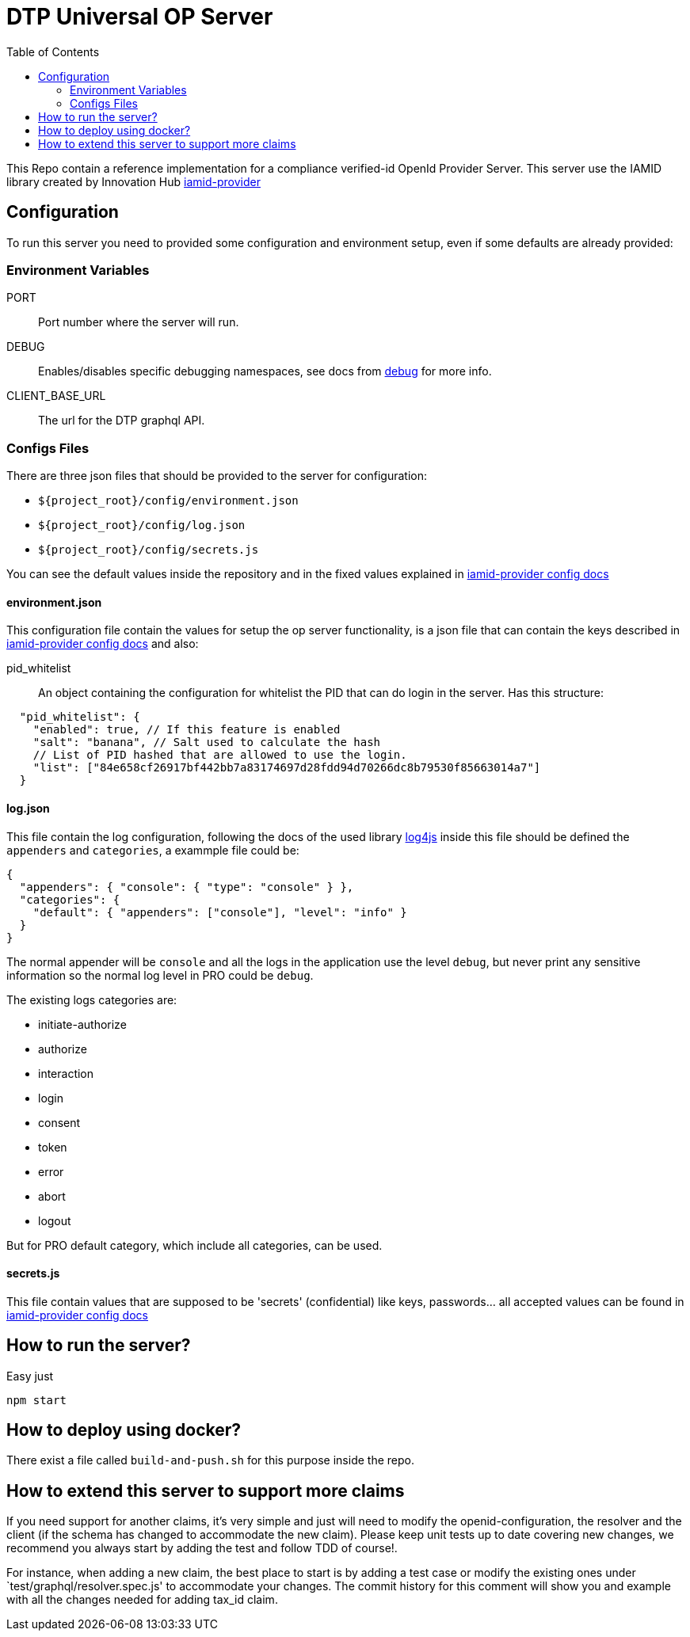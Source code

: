 = DTP Universal OP Server
:toc:

This Repo contain a reference implementation for a compliance verified-id OpenId Provider Server.
This server use the IAMID library created by Innovation Hub https://github.com/gruposantander/iamid-provider[iamid-provider]

== Configuration

To run this server you need to provided some configuration and environment setup, even if some defaults are already provided:

=== Environment Variables

PORT:: Port number where the server will run.
DEBUG:: Enables/disables specific debugging namespaces, see docs from https://www.npmjs.com/package/debug[debug] for more info.
CLIENT_BASE_URL:: The url for the DTP graphql API.

=== Configs Files

There are three json files that should be provided to the server for configuration:

- `${project_root}/config/environment.json`
- `${project_root}/config/log.json`
- `${project_root}/config/secrets.js`

You can see the default values inside the repository and in the fixed values explained in https://github.com/gruposantander/iamid-provider/blob/master/docs/config.adoc[iamid-provider config docs]

==== environment.json

This configuration file contain the values for setup the op server functionality, is a json file that can contain the keys described in https://github.com/gruposantander/iamid-provider/blob/master/docs/config.adoc[iamid-provider config docs] and also:

pid_whitelist:: An object containing the configuration for whitelist the PID that can do login in the server. Has this structure:
[source,json]
----
  "pid_whitelist": {
    "enabled": true, // If this feature is enabled
    "salt": "banana", // Salt used to calculate the hash
    // List of PID hashed that are allowed to use the login.
    "list": ["84e658cf26917bf442bb7a83174697d28fdd94d70266dc8b79530f85663014a7"]
  }
----

==== log.json

This file contain the log configuration, following the docs of the used library https://github.com/log4js-node/log4js-node[log4js] inside this file should be defined the `appenders` and `categories`, a exammple file could be:

----
{
  "appenders": { "console": { "type": "console" } },
  "categories": {
    "default": { "appenders": ["console"], "level": "info" }
  }
}
----

The normal appender will be `console` and all the logs in the application use the level `debug`, but never print any sensitive information so the normal log level in PRO could be `debug`.

The existing logs categories are:

- initiate-authorize
- authorize
- interaction
- login
- consent
- token
- error
- abort
- logout

But for PRO default category, which include all categories, can be used.

==== secrets.js

This file contain values that are supposed to be 'secrets' (confidential) like keys, passwords... all accepted values can be found in https://github.com/gruposantander/iamid-provider/blob/master/docs/config.adoc[iamid-provider config docs]

== How to run the server?

Easy just

----
npm start
----

== How to deploy using docker?
There exist a file called `build-and-push.sh` for this purpose inside the repo.

== How to extend this server to support more claims
If you need support for another claims, it's very simple and just will need to modify the openid-configuration, the resolver and the client (if the schema has changed to accommodate the new claim). Please keep unit tests up to date covering new changes, we recommend you always start by adding the test and follow TDD of course!.

For instance, when adding a new claim, the best place to start is by adding a test case or modify the existing ones under `test/graphql/resolver.spec.js' to accommodate your changes. The commit history for this comment will show you and example with all the changes needed for adding tax_id claim.
